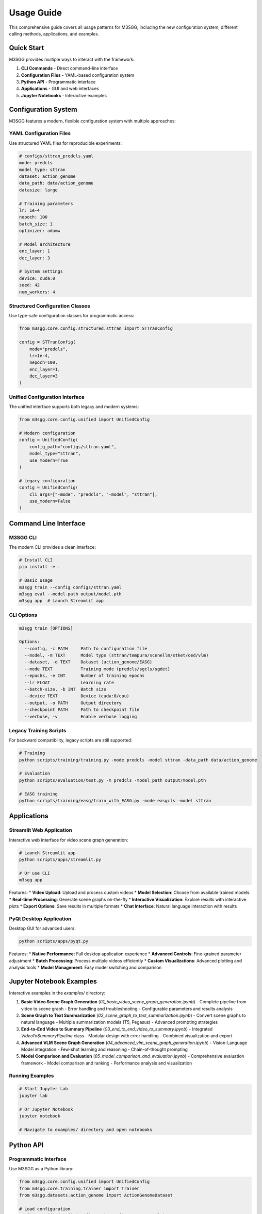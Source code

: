 Usage Guide
===========

This comprehensive guide covers all usage patterns for M3SGG, including the new configuration system, different calling methods, applications, and examples.

Quick Start
-----------

M3SGG provides multiple ways to interact with the framework:

1. **CLI Commands** - Direct command-line interface
2. **Configuration Files** - YAML-based configuration system
3. **Python API** - Programmatic interface
4. **Applications** - GUI and web interfaces
5. **Jupyter Notebooks** - Interactive examples

Configuration System
--------------------

M3SGG features a modern, flexible configuration system with multiple approaches:

YAML Configuration Files
~~~~~~~~~~~~~~~~~~~~~~~~

Use structured YAML files for reproducible experiments:

.. code-block:: yaml

   # configs/sttran_predcls.yaml
   mode: predcls
   model_type: sttran
   dataset: action_genome
   data_path: data/action_genome
   datasize: large
   
   # Training parameters
   lr: 1e-4
   nepoch: 100
   batch_size: 1
   optimizer: adamw
   
   # Model architecture
   enc_layer: 1
   dec_layer: 3
   
   # System settings
   device: cuda:0
   seed: 42
   num_workers: 4

Structured Configuration Classes
~~~~~~~~~~~~~~~~~~~~~~~~~~~~~~~~

Use type-safe configuration classes for programmatic access:

.. code-block:: python

   from m3sgg.core.config.structured.sttran import STTranConfig
   
   config = STTranConfig(
       mode="predcls",
       lr=1e-4,
       nepoch=100,
       enc_layer=1,
       dec_layer=3
   )

Unified Configuration Interface
~~~~~~~~~~~~~~~~~~~~~~~~~~~~~~~

The unified interface supports both legacy and modern systems:

.. code-block:: python

   from m3sgg.core.config.unified import UnifiedConfig
   
   # Modern configuration
   config = UnifiedConfig(
       config_path="configs/sttran.yaml",
       model_type="sttran",
       use_modern=True
   )
   
   # Legacy configuration
   config = UnifiedConfig(
       cli_args=["-mode", "predcls", "-model", "sttran"],
       use_modern=False
   )

Command Line Interface
----------------------

M3SGG CLI
~~~~~~~~~

The modern CLI provides a clean interface:

.. code-block:: bash

   # Install CLI
   pip install -e .
   
   # Basic usage
   m3sgg train --config configs/sttran.yaml
   m3sgg eval --model-path output/model.pth
   m3sgg app  # Launch Streamlit app

CLI Options
~~~~~~~~~~~

.. code-block:: bash

   m3sgg train [OPTIONS]
   
   Options:
     --config, -c PATH     Path to configuration file
     --model, -m TEXT      Model type (sttran/tempura/scenellm/stket/oed/vlm)
     --dataset, -d TEXT    Dataset (action_genome/EASG)
     --mode TEXT           Training mode (predcls/sgcls/sgdet)
     --epochs, -e INT      Number of training epochs
     --lr FLOAT            Learning rate
     --batch-size, -b INT  Batch size
     --device TEXT         Device (cuda:0/cpu)
     --output, -o PATH     Output directory
     --checkpoint PATH     Path to checkpoint file
     --verbose, -v         Enable verbose logging

Legacy Training Scripts
~~~~~~~~~~~~~~~~~~~~~~~

For backward compatibility, legacy scripts are still supported:

.. code-block:: bash

   # Training
   python scripts/training/training.py -mode predcls -model sttran -data_path data/action_genome
   
   # Evaluation
   python scripts/evaluation/test.py -m predcls -model_path output/model.pth
   
   # EASG training
   python scripts/training/easg/train_with_EASG.py -mode easgcls -model sttran

Applications
------------

Streamlit Web Application
~~~~~~~~~~~~~~~~~~~~~~~~~

Interactive web interface for video scene graph generation:

.. code-block:: bash

   # Launch Streamlit app
   python scripts/apps/streamlit.py
   
   # Or use CLI
   m3sgg app

Features:
* **Video Upload**: Upload and process custom videos
* **Model Selection**: Choose from available trained models
* **Real-time Processing**: Generate scene graphs on-the-fly
* **Interactive Visualization**: Explore results with interactive plots
* **Export Options**: Save results in multiple formats
* **Chat Interface**: Natural language interaction with results

PyQt Desktop Application
~~~~~~~~~~~~~~~~~~~~~~~~

Desktop GUI for advanced users:

.. code-block:: bash

   python scripts/apps/pyqt.py

Features:
* **Native Performance**: Full desktop application experience
* **Advanced Controls**: Fine-grained parameter adjustment
* **Batch Processing**: Process multiple videos efficiently
* **Custom Visualizations**: Advanced plotting and analysis tools
* **Model Management**: Easy model switching and comparison

Jupyter Notebook Examples
-------------------------

Interactive examples in the `examples/` directory:

1. **Basic Video Scene Graph Generation** (`01_basic_video_scene_graph_generation.ipynb`)
   - Complete pipeline from video to scene graph
   - Error handling and troubleshooting
   - Configurable parameters and results analysis

2. **Scene Graph to Text Summarization** (`02_scene_graph_to_text_summarization.ipynb`)
   - Convert scene graphs to natural language
   - Multiple summarization models (T5, Pegasus)
   - Advanced prompting strategies

3. **End-to-End Video to Summary Pipeline** (`03_end_to_end_video_to_summary.ipynb`)
   - Integrated `VideoToSummaryPipeline` class
   - Modular design with error handling
   - Combined visualization and export

4. **Advanced VLM Scene Graph Generation** (`04_advanced_vlm_scene_graph_generation.ipynb`)
   - Vision-Language Model integration
   - Few-shot learning and reasoning
   - Chain-of-thought prompting

5. **Model Comparison and Evaluation** (`05_model_comparison_and_evaluation.ipynb`)
   - Comprehensive evaluation framework
   - Model comparison and ranking
   - Performance analysis and visualization

Running Examples
~~~~~~~~~~~~~~~~

.. code-block:: bash

   # Start Jupyter Lab
   jupyter lab
   
   # Or Jupyter Notebook
   jupyter notebook
   
   # Navigate to examples/ directory and open notebooks

Python API
----------

Programmatic Interface
~~~~~~~~~~~~~~~~~~~~~~

Use M3SGG as a Python library:

.. code-block:: python

   from m3sgg.core.config.unified import UnifiedConfig
   from m3sgg.core.training.trainer import Trainer
   from m3sgg.datasets.action_genome import ActionGenomeDataset
   
   # Load configuration
   config = UnifiedConfig(config_path="configs/sttran.yaml")
   
   # Create dataset
   dataset = ActionGenomeDataset(
       data_path=config.data_path,
       split="train",
       mode=config.mode
   )
   
   # Initialize trainer
   trainer = Trainer(config)
   
   # Train model
   trainer.train(dataset)

Model Factory
~~~~~~~~~~~~~

Create models programmatically:

.. code-block:: python

   from m3sgg.core.training.model_factory import create_model
   
   # Create STTran model
   model = create_model("sttran", config)
   
   # Create Tempura model
   model = create_model("tempura", config)

Dataset Factory
~~~~~~~~~~~~~~~

Load datasets dynamically:

.. code-block:: python

   from m3sgg.datasets.factory import create_dataset
   
   # Create Action Genome dataset
   dataset = create_dataset("action_genome", config)
   
   # Create EASG dataset
   dataset = create_dataset("easg", config)

Training Modes
--------------

PredCLS (Predicate Classification)
~~~~~~~~~~~~~~~~~~~~~~~~~~~~~~~~~~

Predict relationships given ground truth objects:

.. code-block:: bash

   # CLI
   m3sgg train --mode predcls --model sttran
   
   # Legacy
   python scripts/training/training.py -mode predcls -model sttran

SGCLS (Scene Graph Classification)
~~~~~~~~~~~~~~~~~~~~~~~~~~~~~~~~~~

Predict both objects and relationships given bounding boxes:

.. code-block:: bash

   # CLI
   m3sgg train --mode sgcls --model sttran
   
   # Legacy
   python scripts/training/training.py -mode sgcls -model sttran

SGDET (Scene Graph Detection)
~~~~~~~~~~~~~~~~~~~~~~~~~~~~~

End-to-end object detection and relationship prediction:

.. code-block:: bash

   # CLI
   m3sgg train --mode sgdet --model sttran
   
   # Legacy
   python scripts/training/training.py -mode sgdet -model sttran

Model-Specific Usage
--------------------

STTran
~~~~~~

Spatial-Temporal Transformer baseline:

.. code-block:: yaml

   # configs/sttran.yaml
   model_type: sttran
   enc_layer: 1
   dec_layer: 3
   lr: 1e-4

Tempura
~~~~~~~

Uncertainty-aware temporal modeling:

.. code-block:: yaml

   # configs/tempura.yaml
   model_type: tempura
   obj_head: gmm
   rel_head: gmm
   K: 3
   obj_mem_compute: true
   rel_mem_compute: true

SceneLLM
~~~~~~~~

Large language model integration:

.. code-block:: yaml

   # configs/scenellm.yaml
   model_type: scenellm
   scenellm_training_stage: stage1
   llm_model: gemma3-270M
   fusion_layers: 3

STKET
~~~~~

Knowledge-enhanced transformer:

.. code-block:: yaml

   # configs/stket.yaml
   model_type: stket
   N_layer: 1
   enc_layer_num: 1
   dec_layer_num: 1
   use_spatial_prior: true
   use_temporal_prior: true

OED
~~~

Object-Entity Disentanglement:

.. code-block:: yaml

   # configs/oed.yaml
   model_type: oed
   oed_variant: multi
   num_queries: 100

VLM
~~~

Vision-Language Model:

.. code-block:: yaml

   # configs/vlm.yaml
   model_type: vlm
   vlm_model: blip2
   reasoning_type: chain_of_thought

Configuration Presets
---------------------

Use predefined configuration presets:

.. code-block:: bash

   # Quick test configuration
   m3sgg train --config configs/presets/quick_test.yaml
   
   # Production configuration
   m3sgg train --config configs/presets/production.yaml

Available Presets
~~~~~~~~~~~~~~~~~

* **Quick Test**: Fast training for testing
* **Production**: Optimized for best performance
* **Debug**: Verbose logging and error checking
* **Research**: Full feature set for experimentation

Advanced Usage
--------------

Custom Training Loops
~~~~~~~~~~~~~~~~~~~~~

.. code-block:: python

   from m3sgg.core.training.trainer import Trainer
   
   class CustomTrainer(Trainer):
       def train_epoch(self, dataloader):
           # Custom training logic
           pass
   
   trainer = CustomTrainer(config)
   trainer.train()

Model Evaluation
~~~~~~~~~~~~~~~~

.. code-block:: python

   from m3sgg.core.training.evaluation import Evaluator
   
   evaluator = Evaluator(config)
   results = evaluator.evaluate(model, dataloader)
   print(f"Recall@20: {results['recall@20']:.2f}")

Batch Processing
~~~~~~~~~~~~~~~~

.. code-block:: python

   from m3sgg.utils.batch_processor import BatchProcessor
   
   processor = BatchProcessor(config)
   results = processor.process_videos(video_paths)

Performance Optimization
------------------------

GPU Memory Management
~~~~~~~~~~~~~~~~~~~~~

.. code-block:: yaml

   # configs/optimized.yaml
   batch_size: 1
   gradient_accumulation_steps: 4
   mixed_precision: true
   gradient_checkpointing: true

Data Loading Optimization
~~~~~~~~~~~~~~~~~~~~~~~~~

.. code-block:: yaml

   # configs/optimized.yaml
   num_workers: 8
   pin_memory: true
   persistent_workers: true
   prefetch_factor: 2

Troubleshooting
---------------

Common Issues
~~~~~~~~~~~~~

**Configuration Errors**
   * Verify YAML syntax and indentation
   * Check required parameters are present
   * Validate parameter types and ranges

**Import Errors**
   * Ensure m3sgg package is installed: `pip install -e .`
   * Check Python path includes src directory
   * Verify all dependencies are installed

**CUDA Issues**
   * Check GPU availability: `torch.cuda.is_available()`
   * Verify CUDA version compatibility
   * Use CPU fallback: `--device cpu`

**Memory Issues**
   * Reduce batch size
   * Use gradient accumulation
   * Enable gradient checkpointing
   * Use mixed precision training

**Data Loading Issues**
   * Verify dataset paths and structure
   * Check file permissions
   * Ensure sufficient disk space
   * Validate data format and annotations

Getting Help
~~~~~~~~~~~~

* **Documentation**: Check the comprehensive API documentation
* **Examples**: Run through the Jupyter notebook examples
* **Issues**: Report bugs and ask questions on GitHub
* **Community**: Join discussions and get help from the community

Next Steps
----------

* :doc:`training` - Detailed training procedures and best practices
* :doc:`evaluation` - Comprehensive evaluation metrics and analysis
* :doc:`models` - Deep dive into model architectures and implementations
* :doc:`api` - Complete API reference documentation